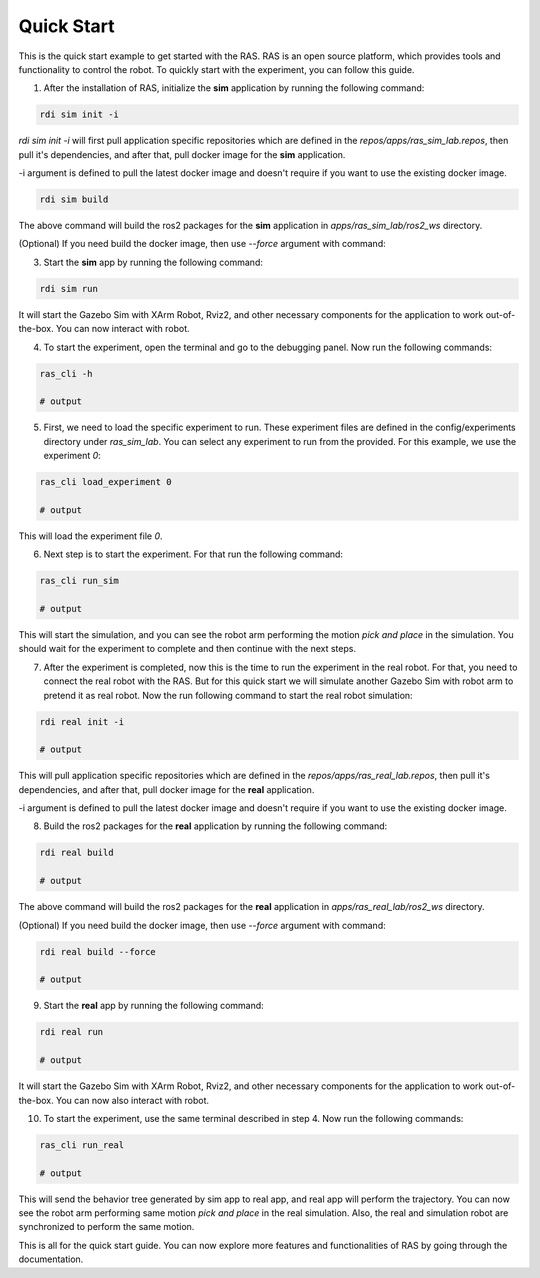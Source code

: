 Quick Start
===========

This is the quick start example to get started with the RAS. RAS is an open source platform, which provides tools and functionality to control the robot. To quickly start with the experiment, you can follow this guide.

1. After the installation of RAS, initialize the **sim** application by running the following command:

.. code-block:: bash

    rdi sim init -i

.. image:: ../_static/assets/rdi_sim_init.png
    :alt: RDI Sim Init
    :align: center

`rdi sim init -i` will first pull application specific repositories which are defined in the *repos/apps/ras_sim_lab.repos*, then pull it's dependencies, and after that, pull docker image for the **sim** application.

-i argument is defined to pull the latest docker image and doesn't require if you want to use the existing docker image.

.. code-block:: bash

    rdi sim build

.. image:: ../_static/assets/rdi_sim_build.png
    :alt: RDI Sim Build
    :align: center

The above command will build the ros2 packages for the **sim** application in *apps/ras_sim_lab/ros2_ws* directory.

(Optional) If you need build the docker image, then use `--force` argument with command:

3. Start the **sim** app by running the following command:

.. code-block:: bash

    rdi sim run

.. image:: ../_static/assets/rdi_sim_run.png
    :alt: RDI Sim Run
    :align: center

It will start the Gazebo Sim with XArm Robot, Rviz2, and other necessary components for the application to work out-of-the-box. You can now interact with robot.

.. image:: ../_static/assets/ignition_rviz.png
    :alt: Rviz
    :align: center

4. To start the experiment, open the terminal and go to the debugging panel. Now run the following commands:

.. code-block:: bash

    ras_cli -h

    # output

5. First, we need to load the specific experiment to run. These experiment files are defined in the config/experiments directory under `ras_sim_lab`. You can select any experiment to run from the provided. For this example, we use the experiment *0*:

.. code-block:: bash

    ras_cli load_experiment 0

    # output

This will load the experiment file *0*.

6. Next step is to start the experiment. For that run the following command:

.. code-block:: bash

    ras_cli run_sim

    # output

This will start the simulation, and you can see the robot arm performing the motion *pick and place* in the simulation.
You should wait for the experiment to complete and then continue with the next steps.

7. After the experiment is completed, now this is the time to run the experiment in the real robot. For that, you need to connect the real robot with the RAS. But for this quick start we will simulate another Gazebo Sim with robot arm to pretend it as real robot. Now the run following command to start the real robot simulation:

.. code-block:: bash

    rdi real init -i

    # output

This will pull application specific repositories which are defined in the *repos/apps/ras_real_lab.repos*, then pull it's dependencies, and after that, pull docker image for the **real** application.

-i argument is defined to pull the latest docker image and doesn't require if you want to use the existing docker image.


8. Build the ros2 packages for the **real** application by running the following command:

.. code-block:: bash

    rdi real build

    # output

The above command will build the ros2 packages for the **real** application in *apps/ras_real_lab/ros2_ws* directory.


(Optional) If you need build the docker image, then use `--force` argument with command:

.. code-block:: bash

    rdi real build --force

    # output


9. Start the **real** app by running the following command:

.. code-block:: bash

    rdi real run

    # output

It will start the Gazebo Sim with XArm Robot, Rviz2, and other necessary components for the application to work out-of-the-box. You can now also interact with robot.

10. To start the experiment, use the same terminal described in step 4. Now run the following commands:

.. code-block:: bash

    ras_cli run_real

    # output

This will send the behavior tree generated by sim app to real app, and real app will perform the trajectory. You can now see the robot arm performing same motion *pick and place* in the real simulation. Also, the real and simulation robot are synchronized to perform the same motion.


This is all for the quick start guide. You can now explore more features and functionalities of RAS by going through the documentation.
